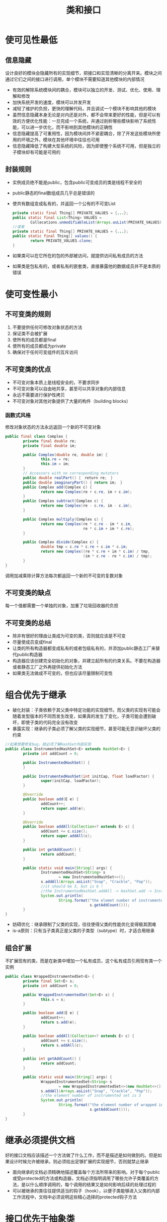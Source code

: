 #+TITLE: 类和接口
#+HTML_HEAD: <link rel="stylesheet" type="text/css" href="css/main.css" />
#+HTML_LINK_UP: common_method.html   
#+HTML_LINK_HOME: effj.html
#+OPTIONS: num:nil timestamp:nil
* 使可见性最低
** 信息隐藏
   设计良好的模块会隐藏所有的实现细节，把接口和实现清晰的分离开来。模块之间通过它们之间的接口进行调用，单个模块不需要知道其他模块的内部情况
+ 有效的解除系统模块间的耦合，模块可以独立的开发、测试、优化、使用、理解和修改
+ 加快系统开发的速度，模块可以并发开发
+ 减轻了维护的负担，更快的理解代码，并且调试一个模块不影响其他的模块
+ 虽然信息隐藏本身无论是对内还是对外，都不会带来更好的性能，但是可以有效的方便优化性能：一旦完成一个系统，并通过剖析哪些模块影响了系统性能，可以进一步优化，而不影响到其他模块的正确性
+ 信息隐藏提高了可重用性，因为模块间并不紧密耦合，除了开发这些模块所使用的坏境之外，模块在其他坏境中往往也可用
+ 信息隐藏降低了构建大型系统的风险，因为即使整个系统不可用，但是独立的子模块却有可能是可用的
** 封装规则
+ 实例成员绝不能是public，包含public可变成员的类是线程不安全的
+ public静态的final数组成员几乎总是错误的
+ 使共有数组变成私有的，并返回一个公有的不可变List
  #+BEGIN_SRC java
    private static final Thing[] PRIVATE_VALUES = {...};
    public static final List<Thing> VALUES =
            Collecations.unmodifiableList(Arrays.asList(PRIVATE_VALUES));
    //或者
    private static final Thing[] PRIVATE_VALUES = {...};
    public static final Thing[] values() {
            return PRIVATE_VALUES.clone;
    }
  #+END_SRC
+ 如果类可以在它所在的包的外部被访问，就提供访问私有成员的方法
+ 如果类是包私有的，或者私有的嵌套类，直接暴露他的数据成员并不是本质的错误
  
* 使可变性最小
** 不可变类的规则
1. 不要提供任何可修改对象状态的方法
2. 保证类不会被扩展
3. 使所有的成员都是final
4. 使所有的成员都成为private
5. 确保对于任何可变组件的互斥访问
** 不可变类的优点
+ 不可变对象本质上是线程安全的，不要求同步
+ 不可变对象可以自由地共享，甚至可以共享对象的内部信息
+ 永远不需要进行保护性拷贝
+ 不可变对象对其他对象提供了大量的构件（building blocks）
  
*** 函数式风格
    修改对象状态的方法永远返回一个新的不可变对象
    #+BEGIN_SRC java
      public final class Complex {
              private final double re;
              private final double im;

              public Complex(double re, double im) {
                      this.re = re;
                      this.im = im;
              }
              // Accessors with no corresponding mutators
              public double realPart() {　return re;　}
              public double imaginaryPart() { return im;　}
              public Complex add(Complex c) {
                      return new Complex(re + c.re, im + c.im);
              }              
              public Complex subtract(Complex c) {
                      return new Complex(re - c.re, im - c.im);
              }
              
              public Complex multiply(Complex c) {
                      return new Complex(re * c.re - im * c.im,
                                         re * c.im + im * c.re);
              }
              
              public Complex divide(Complex c) {
                      double tmp = c.re * c.re + c.im * c.im;
                      return new Complex((re * c.re + im * c.im) / tmp,
                                         (im * c.re - re * c.im) / tmp);
              }
      }
    #+END_SRC
    调用加减乘除计算方法每次都返回一个新的不可变的复数对象
    
** 不可变类的缺点
   每一个值都需要一个单独的对象，加重了垃圾回收器的负担
   
** 不可变类的总结
+ 除非有很好的理由让类成为可变的类，否则就应该是不可变
+ 尽量使成员变成final
+ 让类的所有构造器都变成私有的或者包级私有的，并添加public静态工厂来替代public构造器
+ 构造器应该创建完全初始化的对象，并建立起所有的约束关系。不要在构造器或者静态工厂之外再提供初始化方法
+ 如果类无法做成不可变的，但也应该尽量限制可变性
  
* 组合优先于继承
+ 破化封装：子类依赖于其父类中特定功能的实现细节。而父类的实现有可能会随着发型版本的不同而发生改变，如果真的发生了变化，子类可能会遭到破坏，即使子类的代码完全没有改变
+ 暴露实现：继承的子类必须了解父类的实现细节，甚至可能无意识破坏父类的约束
#+BEGIN_SRC java
  //如果想要修复bug，就必须了解HashSet内部实现
  public class InstrumentedHashSet<E> extends HashSet<E> {
          private int addCount = 0;

          public InstrumentedHashSet() {
          }

          public InstrumentedHashSet(int initCap, float loadFactor) {
                  super(initCap, loadFactor);
          }

          @Override
          public boolean add(E e) {
                  addCount++;
                  return super.add(e);
          }

          @Override
          public boolean addAll(Collection<? extends E> c) {
                  addCount += c.size();
                  return super.addAll(c);
          }

          public int getAddCount() {
                  return addCount;
          }

          public static void main(String[] args) {
                  InstrumentedHashSet<String> s
                          = new InstrumentedHashSet<>();
                  s.addAll(Arrays.asList("Snap", "Crackle", "Pop"));
                  //it should be 3, but is 6 !
                  //the InstrumentedHashSet.addAll -> HashSet.add -> InstrumentedHashSet.add 
                  System.out.println(
                          String.format("the elemet number of instrumented hash set : %d",
                                        s.getAddCount()));
          }
  }
#+END_SRC
+ 妨碍优化：继承限制了父类的实现，往往使得父类的性能优化变得极其困难
+ is-a原则：只有当子类真正是父类的子类型（subtype）时，才适合用继承
** 组合扩展
   不扩展现有的类，而是在新类中增加一个私有成员，这个私有成员引用现有类一个实例
   #+BEGIN_SRC java
    public class WrappedInstrumentedSet<E> {
            private final Set<E> s;
            private int addCount = 0;

            public WrappedInstrumentedSet(Set<E> s) {
                    this.s = s;
            }

            public boolean add(E e) {
                    addCount++;
                    return s.add(e);
            }

            public boolean addAll(Collection<? extends E> c) {
                    addCount += c.size();
                    return s.addAll(c);
            }

            public int getAddCount() {
                    return addCount;
            }

            public static void main(String[] args) {
                    WrappedInstrumentedSet<String> s
                            = new WrappedInstrumentedSet<>(new HashSet<>());
                    s.addAll(Arrays.asList("Snap", "Crackle", "Pop"));
                    //the element number of instrumented set is 3
                    System.out.println(
                            String.format("the element number of wrapped instrumented set is %d",
                                          s.getAddCount()));
            }
    }
   #+END_SRC
   
* 继承必须提供文档
  好的接口文档应该描述一个方法做了什么工作，而不是描述是如何做到的。但是如果设计时候允许被继承，则必须给出足够扩展的实现细节，否则就禁止继承
+ 面向继承的文档必须精确地描述覆盖每个方法所带来的影响。对于每个public或受protected的方法或构造器，文档必须指明调用了哪些允许子类覆盖的方法，是以什么顺序调用的，每个调用的结果又是如何影响后续的处理过程的
+ 可以被继承的类往往提供适当的钩子（hook），以便子类能够进入父类的内部工作流程中，文档中必须说明这些精心选择的protected钩子方法
  
* 接口优先于抽象类
** 接口的优点 
   抽象类作为类型定义拥有极大的限制
+ 已经实现的类可以更方便地实现新的接口。假设现有的类A继承于类C，而现有的类B继承于类D，要为A和B添加同一个抽象类E，就必须先让C和D继承于E，这会间接伤害类的层次关系
+ 接口是定义混合类型（mixin）的理想选择。类除了实现他的“基本类型”的行为之外，还可以表示提供了某些可供选择的行为
+ 接口允许构造非层次结构的类型框架
  #+BEGIN_SRC java
    public interface Singer {
            AudioClip sing(Song s);
    }

    public interface Songwriter {
            Song compose(boolean hit);
    }

    /** 事实上现实中确实有人是歌手兼作词者 */
    public interface SingerSongwriter extends Singer, Songwriter {
            AudioClip strum();
            void actSensitive();
    }
  #+END_SRC
+ 使用接口可以通过组合模式更安全地增强类的功能，完全不用受到抽象类实现细节的干扰
  
** 接口的缺点
+ 接口一旦被公开发行，并且被广泛实现，再想改变这个接口几乎是不可能的
+ 抽象类的修改比接口的修改要容易的多。抽象类可以增加非abstract的方法，而接口往往就需要在每个实现类实现同一个新增的方法（Java8之后接口也可以用default修饰符来添加某个方法的实现代码）
  
** 抽象骨架实现类
   设计接口时候可以先确定哪些方法是最基本的（primitive），其他的方法可以根据他们来实现。基本方法将成为抽象骨架类（abstract skeletal implementation）中的抽象方法，其他方法则在抽象骨架类中提供默认实现。子类通常只需要继承这个抽象骨干类并实现这些抽象方法
   
** 总结
   接口通常是定义允许多个实现的类型的最佳途径。如果演变的容易性比灵活性和功能更为重要的时候，应当选用抽象类，前提是必须理解并且可以接受这些局限性。考虑为每个重要接口都提供一个抽象的骨架实现类
   
* 接口只声明方法
+ 常量接口是对接口的不良使用
+ 如果可能使用枚举定义常量
+ 如果不能使用枚举，请使用单例模式的工具类。使用static import，避免用类名修饰常量名
  
* 不要使用标签类
  标签类冗长，易错，低效
  #+BEGIN_SRC java
    // Tagged class - vastly inferior to a class hierarchy!
    class Figure {
            enum Shape { RECTANGLE, CIRCLE };
            // Tag field - the shape of this figure
            final Shape shape;
            // These fields are used only if shape is RECTANGLE
            double length;
            double width;
            // This field is used only if shape is CIRCLE
            double radius;

            // Constructor for circle
            Figure(double radius) {
                    shape = Shape.CIRCLE;
                    this.radius = radius;
            }

            // Constructor for rectangle
            Figure(double length, double width) {
                    shape = Shape.RECTANGLE;
                    this.length = length;
                    this.width = width;
            }
                
            double area() {
                    switch(shape) {
                    case RECTANGLE:
                            return length * width;
                    case CIRCLE:
                            return Math.PI * (radius * radius);
                    default:
                            throw new AssertionError();
                    }
            }
    }
  #+END_SRC
  
  使用类层次来替代标签类
  #+BEGIN_SRC java
  // Class hierarchy replacement for a tagged class
  abstract class Figure {
          abstract double area();
  }

  class Circle extends Figure {
          final double radius;
          Circle(double radius) { this.radius = radius; }
          double area() { return Math.PI * (radius * radius); }
  }

  class Rectangle extends Figure {
          final double length;
          final double width;
          Rectangle(double length, double width) {
                  this.length = length;
                  this.width = width;
          }
          double area() { return length * width; }
  }
  #+END_SRC
  
* 用函数对象表达策略
Java没有提供函数指针，lambda表达式等方式来调用函数，而是使用“函数对象”来模拟函数指针（Java8后开始支持lambda表达式）
** 函数对象
通常情况下调用某个对象的方法是为了作用于这个对象。但是同样可以定义一个类，它有且仅有一个方法，这个方法是作用于传递给它的对象上，这种类就被称为“函数对象”
#+BEGIN_SRC java
  class StringLengthComparator  { 
          private StringLengthComparator() { }

          public static final StringLengthComparator INSTANCE =
                  new StringLengthComparator();

          public int compare(String s1, String s2) {
                  return s1.length() - s2.length();
          }
  }
#+END_SRC
StringLengthComparator的对象引用就充当StringLengthComparator.compare这个方法的函数指针。换种说法StringLengthComparator是某种特定“字符串比较”策略的具体实现类
+ 函数对象应该是无状态的
+ 函数对象最好是单例的

** 策略接口
提供给客户端调用的接口中需要一个类似函数指针的策略接口，而不是一个具体的函数对象类
   #+BEGIN_SRC java
     // Strategy interface
     public interface Comparator<T> {
             public int compare(T t1, T t2);
     }
   #+END_SRC
客户端实现某种具体策略
#+BEGIN_SRC java
    class StringLengthComparator  implements Comparator<String> { 
            private StringLengthComparator() { }

            public static final StringLengthComparator INSTANCE =
                    new StringLengthComparator();

            public int compare(String s1, String s2) {
                    return s1.length() - s2.length();
            }
    }
#+END_SRC
** 内部匿名类
具体的策略类往往使用匿名内部类定义
#+BEGIN_SRC java
  Arrays.sort(stringArray,new Comparator<String>() {
                  @Override
                  public int compare(String o1, String o2) {
                          return 0;
                  }
          });
#+END_SRC
但是使用匿名类会导致每次调用都创建新的class对象和实例对象，如果频繁调用的话开销会比较大

** 静态成员类
使用静态成员类来缓存频繁调用的具体策略对象，可以有更好的性能
   #+BEGIN_SRC java
     // Exporting a concrete strategy
     class Host {
             private static class StrLenCmp
                     implements Comparator<String>, Serializable {
                     public int compare(String s1, String s2) {
                             return s1.length() - s2.length();
                     }
             }

             // Returned comparator is serializable
             public static final Comparator<String>
                 STRING_LENGTH_COMPARATOR = new StrLenCmp();
             // Bulk of class omitted
     }
   #+END_SRC

* 优先考虑静态成员类
嵌套类是指被定义在另一个类的内部的类。嵌套类存在的目的应该只是为他的外围类提供服务。如果嵌套类将来可能会用于其他的某个环境中，它就应该是顶层类

嵌套类有4种，除了第四种都被称为内部类
1. 静态成员类
2. 非静态成员类
3. 匿名类
4. 局部类

** 静态成员类
作为一个static属性被定义在一个类中，在这个类中可以访问外围类所有的（包括private）成员和方法。静态成员类的访问权限受到定义的修饰符的限制，比如定义为private static成员类，那它就不能被外围类之外的所有类访问

+ public静态成员类通常被用来定义对外暴露的但只能作用于这个外围类的常量类，比如可以为某个Calculator类定义只作用于它的public Operator枚举类，客户端可以用来传递Calculator.Operation.PLUS
+ private静态成员类被用来定义外围类的组件，比如HashMap的私有静态成员Entry类

** 非静态成员类
非静态成员类和静态成员类的区别
+ 非静态成员类是和外围类的一个实例对象关联的，这种关联是在外围类实例被创建的时候就建立的，而静态成员类是和整个外围类关联的
+ 非静态成员类可以引用外围类对象的this，静态成员类不可以
+ 每次创建外围类实例都会创建非静态成员类的class和实例对象，存储和垃圾回收器的开销很大，而静态成员类在jvm载入class代码时候就被创建，且只会被创建一次

非静态成员类通常被用作adatper对象，使得外围类的实例对象可以被当成另一个类的实例对象来使用。比如java的集合类某个具体Set, List通常都会提供一个静态成员类Iterator来被外部当作iterator操作
#+BEGIN_SRC java
  // Typical use of a nonstatic member class
  public class MySet<E> extends AbstractSet<E> {
          // Bulk of the class omitted
          public Iterator<E> iterator() {
                  return new MyIterator();
          }
          private class MyIterator implements Iterator<E> {
                  //...
          }
  }
#+END_SRC

** 内部匿名类
匿名类没有名字，也不是外围类的一个成员。内部匿名类可以被定义在任何合法的代码内

内部匿名类通常被用于创建函数对象，Java8后往往被lambda表达式替代
*** 内部匿名类的限制
+ 在代码被调用的时候同时完成声明和初始化，无法在被声明的地方外初始化实例对象
+ 只有在非static的上下文中匿名类才能够访问外围类的this引用
+ 即使在static的上下文中，它也不能定义自己的static成员
+ 无法使用instance of
+ 无法同时实现多个接口，或者实现一个接口和扩展一个类

** 局部类
局部类被定义在某个方法内，和匿名类唯一的区别就是它有自己的名字而已，可以被多次用来创建不同的实例对象

** 嵌套类总结
1. 如果内部类需要被当作一个成员从外部访问或者代码长到不能包含在一个方法内，就定义为成员类
2. 如果成员类每个实例对象都不需要引用某个外围类具体的实例对象，就定义为静态成员类，反之则非静态
3. 如果内部类被定义在某个方法中，并且只需要一次创建实例对象，就定义为内部匿名类，反之则局部类

[[file:generics.org][Next：范型]]　[[file:common_method.org][Previous：通用方法]]　[[file:effj.org][Home：目录]]
